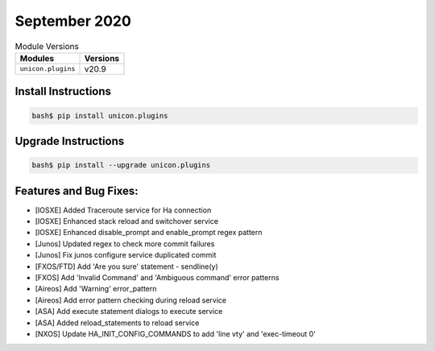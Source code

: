 September 2020
-------------

.. csv-table:: Module Versions
    :header: "Modules", "Versions"

        ``unicon.plugins``, v20.9


Install Instructions
^^^^^^^^^^^^^^^^^^^^

.. code-block:: bash

    bash$ pip install unicon.plugins


Upgrade Instructions
^^^^^^^^^^^^^^^^^^^^

.. code-block:: bash

    bash$ pip install --upgrade unicon.plugins


Features and Bug Fixes:
^^^^^^^^^^^^^^^^^^^^^^^

* [IOSXE] Added Traceroute service for Ha connection
* [IOSXE] Enhanced stack reload and switchover service
* [IOSXE] Enhanced disable_prompt and enable_prompt regex pattern

* [Junos] Updated regex to check more commit failures
* [Junos] Fix junos configure service duplicated commit

* [FXOS/FTD] Add 'Are you sure' statement - sendline(y)
* [FXOS] Add 'Invalid Command' and 'Ambiguous command' error patterns

* [Aireos] Add 'Warning' error_pattern
* [Aireos] Add error pattern checking during reload service

* [ASA] Add execute statement dialogs to execute service
* [ASA] Added reload_statements to reload service

* [NXOS] Update HA_INIT_CONFIG_COMMANDS to add 'line vty' and 'exec-timeout 0'
